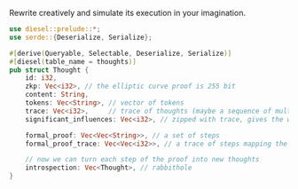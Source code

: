 Rewrite creatively and simulate its execution in your imagination.
#+BEGIN_SRC rust
  use diesel::prelude::*;
  use serde::{Deserialize, Serialize};

  #[derive(Queryable, Selectable, Deserialize, Serialize)]
  #[diesel(table_name = thoughts)]
  pub struct Thought {
      id: i32,
      zkp: Vec<i32>, // the elliptic curve proof is 255 bit
      content: String,
      tokens: Vec<String>, // vector of tokens
      trace: Vec<i32>,     // trace of thoughts (maybe a sequence of multiplications)
      significant_influences: Vec<i32>, // zipped with trace, gives the weight of each thought

      formal_proof: Vec<Vec<String>>, // a set of steps
      formal_proof_trace: Vec<Vec<i32>>, // a trace of steps mapping the proof to zkp

      // now we can turn each step of the proof into new thoughts
      introspection: Vec<Thought>, // rabbithole
  }
#+END_SRC

